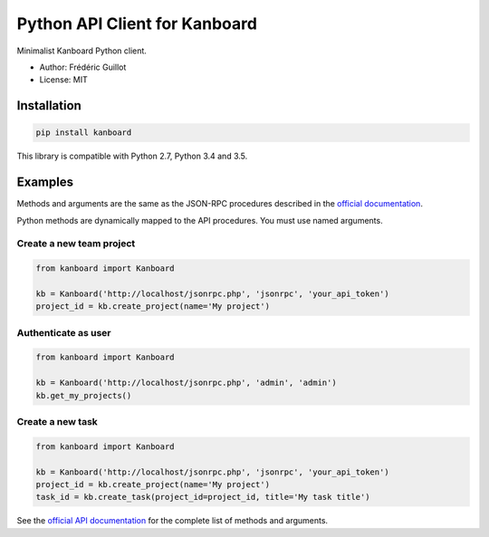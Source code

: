 ==============================
Python API Client for Kanboard
==============================

.. image:: https://travis-ci.org/kanboard/python-api-client.svg?branch=master
    :target: https://travis-ci.org/kanboard/python-api-client

Minimalist Kanboard Python client.

- Author: Frédéric Guillot
- License: MIT

Installation
============

.. code-block:: bash

    pip install kanboard


This library is compatible with Python 2.7, Python 3.4 and 3.5.

Examples
========

Methods and arguments are the same as the JSON-RPC procedures described in the `official documentation <https://kanboard.net/documentation/api-json-rpc>`_.

Python methods are dynamically mapped to the API procedures. You must use named arguments.

Create a new team project
-------------------------

.. code-block:: python

    from kanboard import Kanboard

    kb = Kanboard('http://localhost/jsonrpc.php', 'jsonrpc', 'your_api_token')
    project_id = kb.create_project(name='My project')


Authenticate as user
--------------------

.. code-block:: python

    from kanboard import Kanboard

    kb = Kanboard('http://localhost/jsonrpc.php', 'admin', 'admin')
    kb.get_my_projects()

Create a new task
-----------------

.. code-block:: python

    from kanboard import Kanboard

    kb = Kanboard('http://localhost/jsonrpc.php', 'jsonrpc', 'your_api_token')
    project_id = kb.create_project(name='My project')
    task_id = kb.create_task(project_id=project_id, title='My task title')

See the `official API documentation <https://kanboard.net/documentation/api-json-rpc>`_ for the complete list of methods and arguments.
